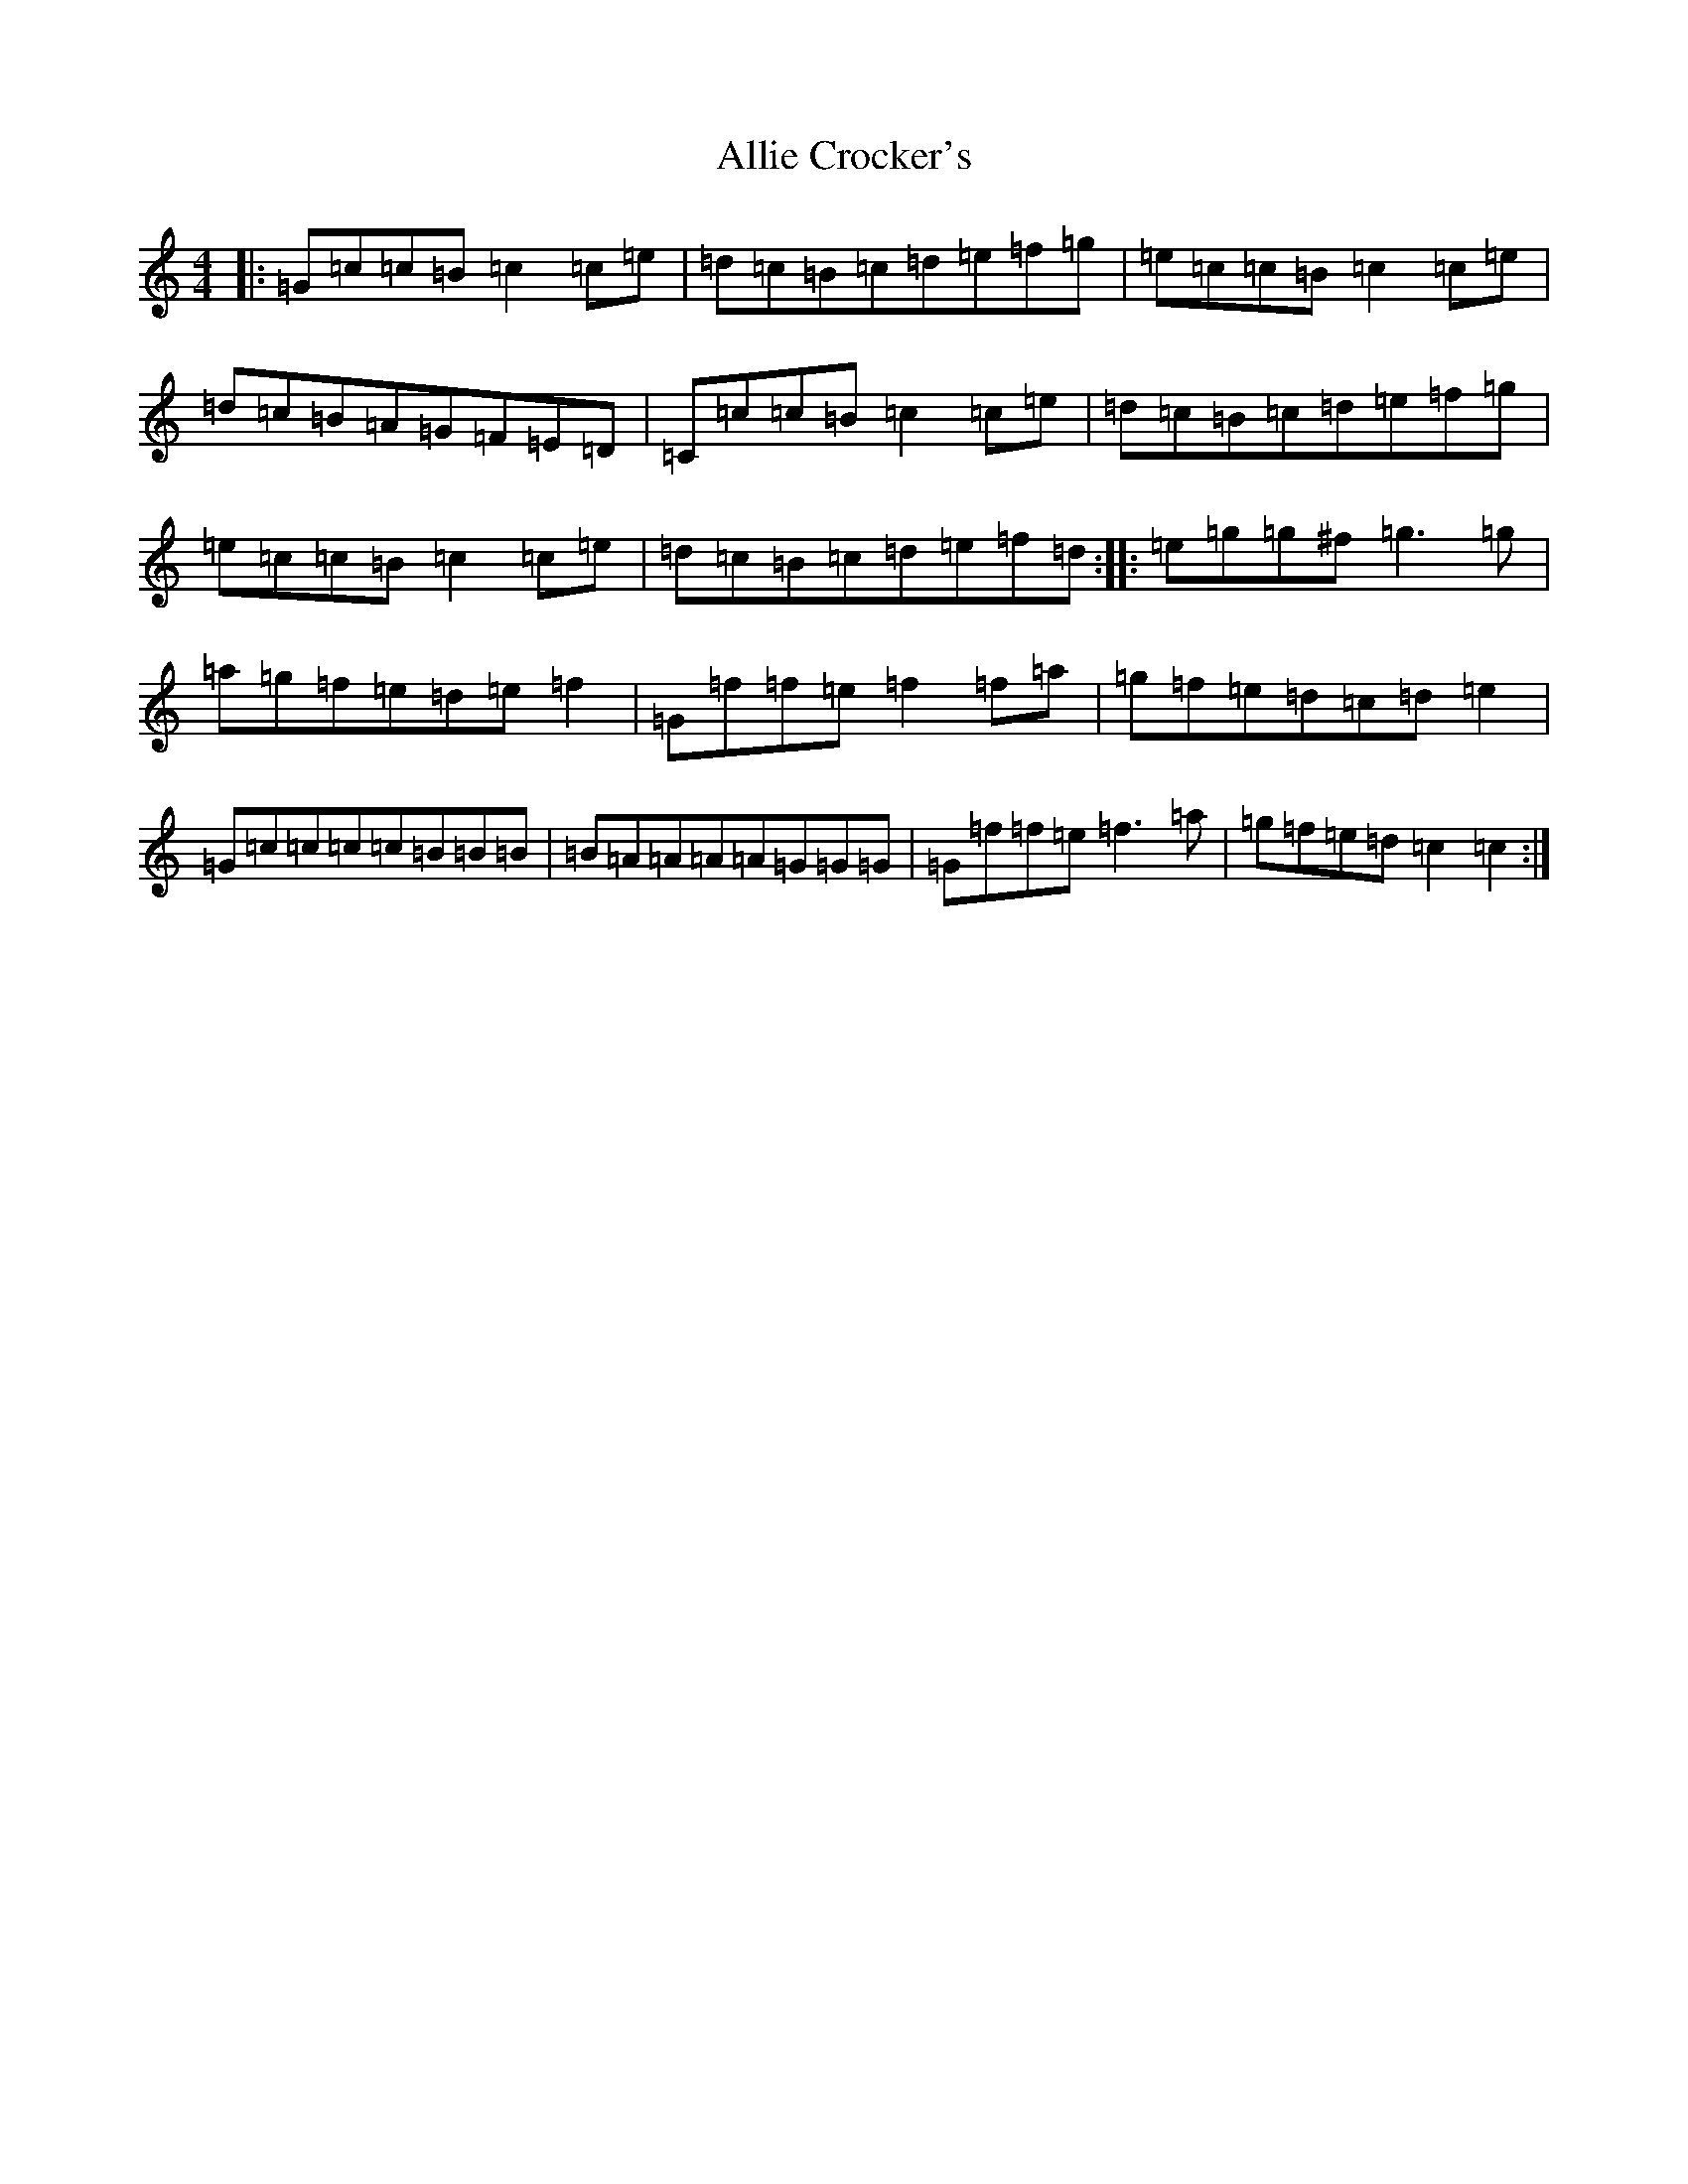 X: 492
T: Allie Crocker's
S: https://thesession.org/tunes/1162#setting1162
R: reel
M:4/4
L:1/8
K: C Major
|:=G=c=c=B=c2=c=e|=d=c=B=c=d=e=f=g|=e=c=c=B=c2=c=e|=d=c=B=A=G=F=E=D|=C=c=c=B=c2=c=e|=d=c=B=c=d=e=f=g|=e=c=c=B=c2=c=e|=d=c=B=c=d=e=f=d:||:=e=g=g^f=g3=g|=a=g=f=e=d=e=f2|=G=f=f=e=f2=f=a|=g=f=e=d=c=d=e2|=G=c=c=c=c=B=B=B|=B=A=A=A=A=G=G=G|=G=f=f=e=f3=a|=g=f=e=d=c2=c2:|